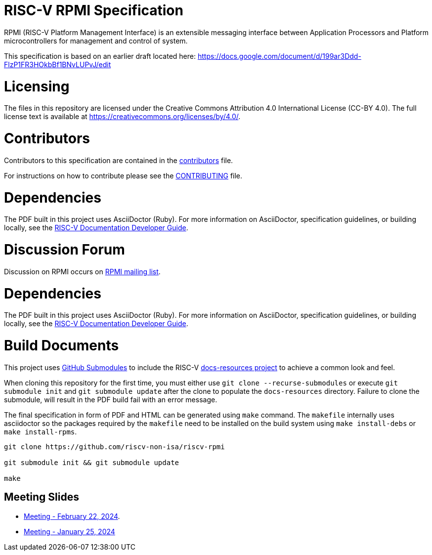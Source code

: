 = RISC-V RPMI Specification

RPMI (RISC-V Platform Management Interface) is an extensible messaging 
interface between Application Processors and Platform microcontrollers for
management and control of system.

This specification is based on an earlier draft located here:
https://docs.google.com/document/d/199ar3Ddd-FlzP1FR3HOkbBf1BNvLUPvJ/edit

= Licensing

The files in this repository are licensed under the Creative Commons
Attribution 4.0 International License (CC-BY 4.0).  The full license
text is available at https://creativecommons.org/licenses/by/4.0/.

= Contributors
Contributors to this specification are contained in the 
link:src/contributors.adoc[contributors] file.

For instructions on how to contribute please see the 
link:CONTRIBUTING.md[CONTRIBUTING] file.

= Dependencies
The PDF built in this project uses AsciiDoctor (Ruby). For more information 
on AsciiDoctor, specification guidelines, or building locally, see the 
https://github.com/riscv/docs-dev-guide[RISC-V Documentation Developer Guide].


= Discussion Forum
Discussion on RPMI occurs on 
https://lists.riscv.org/g/tech-rpmi[RPMI mailing list].


= Dependencies
The PDF built in this project uses AsciiDoctor (Ruby). For more information
on AsciiDoctor, specification guidelines, or building locally, see the
https://github.com/riscv/docs-dev-guide[RISC-V Documentation Developer Guide].

= Build Documents
This project uses
https://git-scm.com/book/en/v2/Git-Tools-Submodules[GitHub Submodules] to
include the RISC-V
https://github.com/riscv/docs-resources[docs-resources project] to achieve a
common look and feel.

When cloning this repository for the first time, you must either use
`git clone --recurse-submodules` or execute `git submodule init` and
`git submodule update` after the clone to populate the `docs-resources`
directory. Failure to clone the submodule, will result in the PDF build
fail with an error message.

The final specification in form of PDF and HTML can be generated using
`make` command. The `makefile` internally uses asciidoctor so the packages
required by the `makefile` need to be installed on the build system using
`make install-debs` or `make install-rpms`.

[,bash]
----
git clone https://github.com/riscv-non-isa/riscv-rpmi

git submodule init && git submodule update

make
----

== Meeting Slides
- https://docs.google.com/presentation/d/1MFK11Yw-bHQpLLbdwhid9Cw3zTdxnljP2dA_dkcuTUU[Meeting - February 22, 2024].
- https://docs.google.com/presentation/d/1tYr7K9u-VS7JtAZXEg7gjFLe0uVocwmBYmLrZ08639k[Meeting - January 25, 2024]
